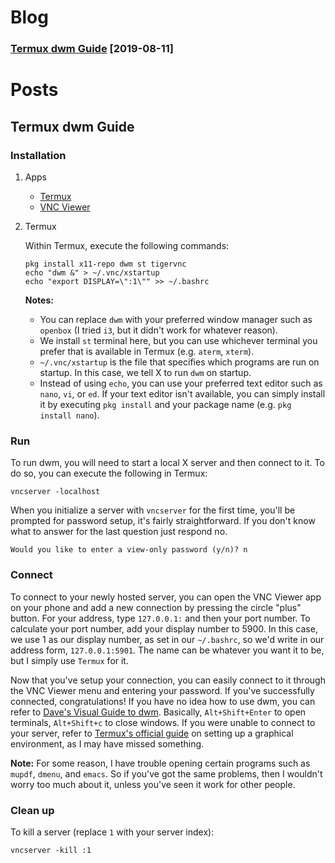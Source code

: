 #+options: html-postamble:nil
* Blog
  :PROPERTIES:
  :EXPORT_FILE_NAME: ../posts/index
  :EXPORT_OPTIONS: toc:nil num:nil
  :END:
*** [[../posts/termux-dwm-guide.html][Termux dwm Guide]] [2019-08-11]
* Posts
** Termux dwm Guide
   :PROPERTIES:
   :EXPORT_FILE_NAME: ../posts/termux-dwm-guide
   :EXPORT_OPTIONS: toc:2
   :EXPORT_DATE: 2019-08-11
   :END:
*** Installation

**** Apps

     - [[https://termux.com/][Termux]]
     - [[https://www.realvnc.com/en/connect/download/viewer/android/][VNC Viewer]]

**** Termux

     Within Termux, execute the following commands:

     #+begin_example
     pkg install x11-repo dwm st tigervnc
     echo "dwm &" > ~/.vnc/xstartup
     echo "export DISPLAY=\":1\"" >> ~/.bashrc
     #+end_example

     *Notes:*

     - You can replace =dwm= with your preferred window manager such as =openbox= (I tried =i3=, but it didn't work for whatever reason).
     - We install =st= terminal here, but you can use whichever terminal you prefer that is available in Termux (e.g. =aterm=, =xterm=).
     - =~/.vnc/xstartup= is the file that specifies which programs are run on startup. In this case, we tell X to run =dwm= on startup.
     - Instead of using =echo=, you can use your preferred text editor such as =nano=, =vi=, or =ed=. If your text editor isn't available, you can simply install it by executing =pkg install= and your package name (e.g. =pkg install nano=).

*** Run 

    To run dwm, you will need to start a local X server and then connect to it.
    To do so, you can execute the following in Termux:

    #+begin_example
    vncserver -localhost
    #+end_example

    When you initialize a server with =vncserver= for the first time, you'll be prompted for password setup, it's fairly straightforward.
    If you don't know what to answer for the last question just respond no.

    #+begin_example
    Would you like to enter a view-only password (y/n)? n
    #+end_example

*** Connect

    To connect to your newly hosted server, you can open the VNC Viewer app on your phone and add a new connection by pressing the circle "plus" button.
    For your address, type =127.0.0.1:= and then your port number.
    To calculate your port number, add your display number to 5900.
    In this case, we use 1 as our display number, as set in our =~/.bashrc=, so we'd write in our address form, =127.0.0.1:5901=.
    The name can be whatever you want it to be, but I simply use =Termux= for it.

    Now that you've setup your connection, you can easily connect to it through the VNC Viewer menu and entering your password.
    If you've successfully connected, congratulations!
    If you have no idea how to use dwm, you can refer to [[https://ratfactor.com/slackware/dwm/][Dave's Visual Guide to dwm]].
    Basically, =Alt+Shift+Enter= to open terminals, =Alt+Shift+c= to close windows.
    If you were unable to connect to your server, refer to [[https://wiki.termux.com/wiki/Graphical_Environment][Termux's official guide]] on setting up a graphical environment, as I may have missed something.

    *Note:* For some reason, I have trouble opening certain programs such as =mupdf=, =dmenu=, and =emacs=.
    So if you've got the same problems, then I wouldn't worry too much about it, unless you've seen it work for other people.

*** Clean up

    To kill a server (replace =1= with your server index):

    #+begin_example
    vncserver -kill :1
    #+end_example
